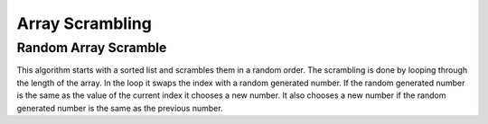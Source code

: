 .. This file is part of the OpenDSA eTextbook project. See
.. http://algoviz.org/OpenDSA for more details.
.. Copyright (c) 2012-13 by the OpenDSA Project Contributors, and
.. distributed under an MIT open source license.

.. avmetadata:: 
   :author: Austin Hoefs

============================================================
Array Scrambling
============================================================

Random Array Scramble
-----------------------


This algorithm starts with a sorted list and scrambles them in a random order. 
The scrambling is done by looping through the length of the array. In the loop it 
swaps the index with a random generated number. If the random generated number is the same
as the value of the current index it chooses a new number. It also chooses a new number if the
random generated number is the same as the previous number.

.. inlineav:: AustinArrayScramble ss
   :output: show


.. odsascript:: AV/Development/hoefsa97/js/ArrayScramble.js
